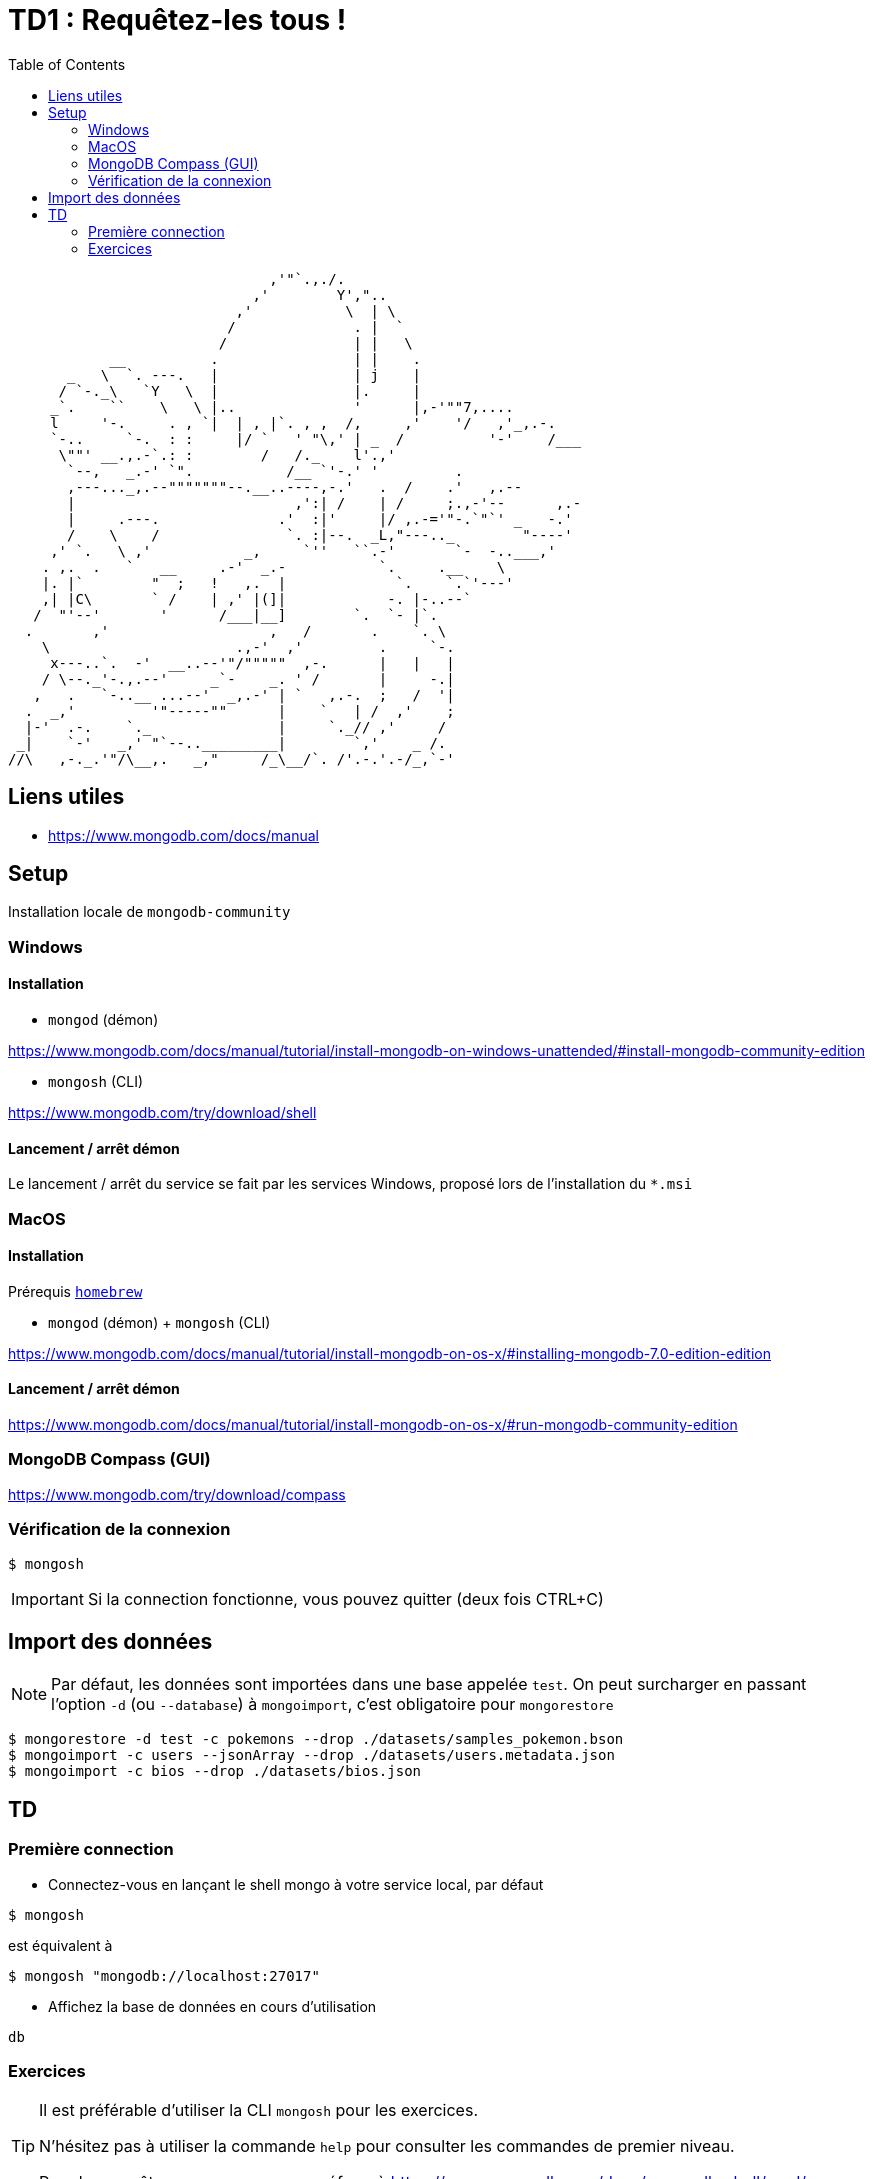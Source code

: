 = TD1 : Requêtez-les tous !
:toc: left
:icons: font
:imagesdir: images
:data-uri:

```

                               ,'"`.,./.
                             ,'        Y',"..
                           ,'           \  | \
                          /              . |  `
                         /               | |   \
            __          .                | |    .
       _   \  `. ---.   |                | j    |
      / `-._\   `Y   \  |                |.     |
     _`.    ``    \   \ |..              '      |,-'""7,....
     l     '-.     . , `|  | , |`. , ,  /,     ,'    '/   ,'_,.-.
     `-..     `-.  : :     |/ `   ' "\,' | _  /          '-'    /___
      \""' __.,.-`.: :        /   /._    l'.,'
       `--,   _.-' `".           /__ `'-.' '         .
       ,---..._,.--"""""""--.__..----,-.'   .  /    .'   ,.--
       |                          ,':| /    | /     ;.,-'--      ,.-
       |     .---.              .'  :|'     |/ ,.-='"-.`"`' _   -.'
       /    \    /               `. :|--.  _L,"---.._        "----'
     ,' `.   \ ,'           _,     `''   ``.-'       `-  -..___,'
    . ,.  .   `   __     .-'  _.-           `.     .__    \
    |. |`        "  ;   !   ,.  |             `.    `.`'---'
    ,| |C\       ` /    | ,' |(]|            -. |-..--`
   /  "'--'       '      /___|__]        `.  `- |`.
  .       ,'                   ,   /       .    `. \
    \                      .,-'  ,'         .     `-.
     x---..`.  -'  __..--'"/"""""  ,-.      |   |   |
    / \--._'-.,.--'     _`-    _. ' /       |     -.|
   ,   .   `-..__ ...--'  _,.-' | `   ,.-.  ;   /  '|
  .  _,'         '"-----""      |    `   | /  ,'    ;
  |-'  .-.    `._               |     `._// ,'     /
 _|    `-'   _,' "`--.._________|        `,'    _ /.
//\   ,-._.'"/\__,.   _,"     /_\__/`. /'.-.'.-/_,`-' 

```

== Liens utiles

* https://www.mongodb.com/docs/manual


== Setup

Installation locale de `mongodb-community`

=== Windows

==== Installation

* `mongod` (démon)

https://www.mongodb.com/docs/manual/tutorial/install-mongodb-on-windows-unattended/#install-mongodb-community-edition

* `mongosh` (CLI)

https://www.mongodb.com/try/download/shell

==== Lancement / arrêt démon

Le lancement / arrêt du service se fait par les services Windows, proposé lors de l'installation du `*.msi`

=== MacOS

==== Installation

Prérequis https://brew.sh/[`homebrew`]

* `mongod` (démon) + `mongosh` (CLI)

https://www.mongodb.com/docs/manual/tutorial/install-mongodb-on-os-x/#installing-mongodb-7.0-edition-edition

==== Lancement / arrêt démon

https://www.mongodb.com/docs/manual/tutorial/install-mongodb-on-os-x/#run-mongodb-community-edition

=== MongoDB Compass (GUI)

https://www.mongodb.com/try/download/compass

=== Vérification de la connexion

```
$ mongosh
```

IMPORTANT: Si la connection fonctionne, vous pouvez quitter (deux fois CTRL+C)

== Import des données

NOTE: Par défaut, les données sont importées dans une base appelée `test`. On peut surcharger en passant l'option `-d` (ou `--database`) à `mongoimport`, c'est obligatoire pour `mongorestore`

```
$ mongorestore -d test -c pokemons --drop ./datasets/samples_pokemon.bson
$ mongoimport -c users --jsonArray --drop ./datasets/users.metadata.json
$ mongoimport -c bios --drop ./datasets/bios.json
```

== TD 

=== Première connection

* Connectez-vous en lançant le shell mongo à votre service local, par défaut

```
$ mongosh
```

est équivalent à

```
$ mongosh "mongodb://localhost:27017"
```

* Affichez la base de données en cours d'utilisation

```
db
```

=== Exercices

[TIP]
==== 
Il est préférable d'utiliser la CLI `mongosh` pour les exercices. 

N'hésitez pas à utiliser la commande `help` pour consulter les commandes de premier niveau. 

Pour les requêtes, vous pouvez vous réferer à https://www.mongodb.com/docs/mongodb-shell/crud/
====

* q1

Listez les bases de données de votre connexion

* q2

Listez les collections de la base `test`


NOTE: On lira la collection `pokemons` pour les questions suivantes

* q3

Affichez la liste de tous les documents de la collection `pokemons`. Que remarquez-vous ?

* q4

Affichez un document au hasard (pratique pour voir la forme dest éléments de la collection)

* q5

Trouvez le pokémon qui a pour `id` 42

+++ <details><summary> +++
RESULTAT:
+++ </summary><div> +++
[source, javascript]
----
[
  {
    _id: ObjectId('58f56171ee9d4bd5e610d66d'),
    id: 42,
    num: '042',
    name: 'Golbat',
    img: 'http://www.serebii.net/pokemongo/pokemon/042.png',
    type: [ 'Poison', 'Flying' ],
    height: '1.60 m',
    weight: '55.0 kg',
    candy: 'Zubat Candy',
    egg: 'Not in Eggs',
    spawn_chance: 0.42,
    avg_spawns: 42,
    spawn_time: '02:15',
    multipliers: null,
    weaknesses: [ 'Electric', 'Ice', 'Psychic', 'Rock' ],
    prev_evolution: [ { num: '041', name: 'Zubat' } ]
  }
]
----
+++ </div></details> +++

* q6

Trouvez le pokémon qui a pour nom `Machop`

+++ <details><summary> +++
RESULTAT:
+++ </summary><div> +++
[source, javascript]
----
[
  {
    _id: ObjectId('58f56171ee9d4bd5e610d685'),
    id: 66,
    num: '066',
    name: 'Machop',
    img: 'http://www.serebii.net/pokemongo/pokemon/066.png',
    type: [ 'Fighting' ],
    height: '0.79 m',
    weight: '19.5 kg',
    candy: 'Machop Candy',
    candy_count: 25,
    egg: '5 km',
    spawn_chance: 0.49,
    avg_spawns: 49,
    spawn_time: '01:55',
    multipliers: [ 1.64, 1.65 ],
    weaknesses: [ 'Flying', 'Psychic', 'Fairy' ],
    next_evolution: [
      { num: '067', name: 'Machoke' },
      { num: '068', name: 'Machamp' }
    ]
  }
]
----
+++ </div></details> +++

* q7

Comptez le nombre de pokémons qui ont une `spawn_chance` > 1.5

+++ <details><summary> +++
RESULTAT:
+++ </summary><div> +++
[source, javascript]
----
17
----
+++ </div></details> +++

* q8

Comptez le nombre de pokémons qui ont une `spawn_chance` strictement entre 1 et 1.5

+++ <details><summary> +++
RESULTAT:
+++ </summary><div> +++
[source, javascript]
----
9
----
+++ </div></details> +++

* q9

Comptez le nombre de pokémons qui ont une `spawn_chance` < 0.35 et un `avg_spawns` > 25

+++ <details><summary> +++
RESULTAT:
+++ </summary><div> +++
[source, javascript]
----
3
----
+++ </div></details> +++

* q10

Affichez les *uniquement les noms* des pokémons de la requète 9.  (indice, _projection_)

+++ <details><summary> +++
RESULTAT:
+++ </summary><div> +++
[source, javascript]
----
[ { name: 'Charmander' }, { name: 'Seel' }, { name: 'Dratini' } ]
----
+++ </div></details> +++

* q11

Comptez les pokémons de type `Poison`, entre autres.

+++ <details><summary> +++
RESULTAT:
+++ </summary><div> +++
[source, javascript]
----
33
----
+++ </div></details> +++

* q12

Comptez les pokémons de type `Poison` uniquement.

+++ <details><summary> +++
RESULTAT:
+++ </summary><div> +++
[source, javascript]
----
10
----
+++ </div></details> +++

* q13

Afichez les `id` des pokémons de type `Poison` et `Ground`, entre autres.

+++ <details><summary> +++
RESULTAT:
+++ </summary><div> +++
[source, javascript]
----
[ { id: 31 }, { id: 34 } ]
----
+++ </div></details> +++

* q14

Afichez les noms des pokémons de qui ont une faiblesse (`weaknesses`) contre 7 types de pokemons.

+++ <details><summary> +++
RESULTAT:
+++ </summary><div> +++
[source, javascript]
----
[ { name: 'Exeggcute' }, { name: 'Exeggutor' } ]
----
+++ </div></details> +++

* q15

Affichez le pokémon qui a le moins de chance d'apparaitre. `spawn_chance`

+++ <details><summary> +++
RESULTAT:
+++ </summary><div> +++
[source, javascript]
----
[
  {
    _id: ObjectId('58f56171ee9d4bd5e610d6c7'),
    id: 132,
    num: '132',
    name: 'Ditto',
    img: 'http://www.serebii.net/pokemongo/pokemon/132.png',
    type: [ 'Normal' ],
    height: '0.30 m',
    weight: '4.0 kg',
    candy: 'None',
    egg: 'Not in Eggs',
    spawn_chance: 0,
    avg_spawns: 0,
    spawn_time: 'N/A',
    multipliers: null,
    weaknesses: [ 'Fighting' ]
  }
]
----
+++ </div></details> +++

* q16

Affichez les noms des pokémon pour lesquels celui-ci commence par `F`

+++ <details><summary> +++
RESULTAT:
+++ </summary><div> +++
[source, javascript]
----
[ { name: 'Fearow' }, { name: "Farfetch'd" }, { name: 'Flareon' } ]
----
+++ </div></details> +++

* q17

Comptez les pokémon dont le nom ne *commence ni* par `F` *ni* par `G`

+++ <details><summary> +++
RESULTAT:
+++ </summary><div> +++
[source, javascript]
----
136
----
+++ </div></details> +++

* q18

Comptez le nombre de pokémons qui ont un `multiplier` null

+++ <details><summary> +++
RESULTAT:
+++ </summary><div> +++
[source, javascript]
----
151
----
+++ </div></details> +++

* q19

Comptez le nombre de pokémons qui ne peuvent pas évoluer (`next_evolution`)

+++ <details><summary> +++
RESULTAT:
+++ </summary><div> +++
[source, javascript]
----
81
----
+++ </div></details> +++

* q20

Créez un nouveau Pokémon, (id `152`), nommez le comme vous le souhaitez. Vous pouvez vous inspirer d'un `find({id: 44})` pour populer le contenu.

* q21

Mettez à jour le nom du Pokémon `152` que vous venez de créer par `nom: "SupDinVincible"`

* q22

Mettez à jour le Pokémon 152 pour le rendre vraiment invincible : mettez ses `weaknesses` à `[]`, crééz lui un champ `"hps": 9999`, et rajoutez à son tableau `type` les types possibles (sans doublon), incrémentez enfin son nombre de `candy_count` de `42`.

Le tout en une seule requête.

NOTE: On lira la collection `bios` pour les questions suivantes

* q23

Trouvez le document pour lequel le nom de l'auteur est `Hopper`

+++ <details><summary> +++
RESULTAT:
+++ </summary><div> +++
[source, javascript]
----
[
  {
    _id: 3,
    name: { first: 'Grace', last: 'Hopper' },
    title: 'Rear Admiral',
    birth: ISODate('1906-12-09T05:00:00.000Z'),
    death: ISODate('1992-01-01T05:00:00.000Z'),
    contribs: [ 'UNIVAC', 'compiler', 'FLOW-MATIC', 'COBOL' ],
    awards: [
      {
        award: 'Computer Sciences Man of the Year',
        year: 1969,
        by: 'Data Processing Management Association'
      },
      {
        award: 'Distinguished Fellow',
        year: 1973,
        by: ' British Computer Society'
      },
      {
        award: 'W. W. McDowell Award',
        year: 1976,
        by: 'IEEE Computer Society'
      },
      {
        award: 'National Medal of Technology',
        year: 1991,
        by: 'United States'
      }
    ]
  }
]
----
+++ </div></details> +++

* q24

Comptez les auteurs pour lequels un award a été décerné en 2001 (ou après)

+++ <details><summary> +++
RESULTAT:
+++ </summary><div> +++
[source, javascript]
----
5
----
+++ </div></details> +++

NOTE: On lira la collection `users` pour la question suivante

* q25

Trouvez de manière distincte tous les ages des users de la collection

+++ <details><summary> +++
RESULTAT:
+++ </summary><div> +++
[source, javascript]
----
[
  20, 21, 22, 23, 24, 25, 26,
  27, 28, 29, 30, 31, 32, 33,
  34, 35, 36, 37, 38, 39, 40
]
----
+++ </div></details> +++